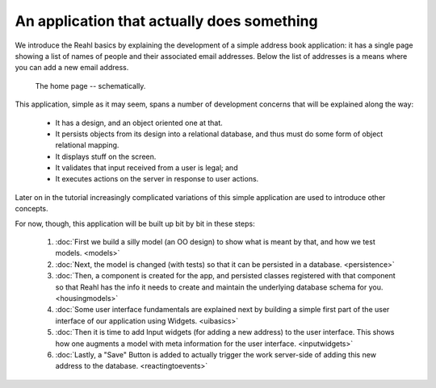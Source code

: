 .. Copyright 2012, 2014 Reahl Software Services (Pty) Ltd. All rights reserved.
 
An application that actually does something
===========================================

We introduce the Reahl basics by explaining the development of a
simple address book application: it has a single page showing a list
of names of people and their associated email addresses. Below the
list of addresses is a means where you can add a new email address.

   .. figure:: addressuischematic.png
      :align: center
      :width: 40%
      :alt: A visual schematic showing what the application home page should contain.

      The home page -- schematically.


This application, simple as it may seem, spans a number of development
concerns that will be explained along the way:

 - It has a design, and an object oriented one at that.
 - It persists objects from its design into a relational database, and thus must 
   do some form of object relational mapping.
 - It displays stuff on the screen.
 - It validates that input received from a user is legal; and
 - It executes actions on the server in response to user actions.

Later on in the tutorial increasingly complicated variations of
this simple application are used to introduce other concepts. 

For now, though, this application will be built up bit by
bit in these steps:

 #. :doc:`First we build a silly model (an OO design) to show what is meant by that, and how we test models. <models>`
 #. :doc:`Next, the model is changed (with tests) so that it can be persisted in a database. <persistence>`
 #. :doc:`Then, a component is created for the app, and persisted classes registered with that component so that Reahl has the info it needs to create and maintain the underlying database schema for you. <housingmodels>`
 #. :doc:`Some user interface fundamentals are explained next by building a simple first part of the user interface of our application using Widgets. <uibasics>`
 #. :doc:`Then it is time to add Input widgets (for adding a new address) to the user interface. This shows how one augments a model with meta information for the user interface. <inputwidgets>`
 #. :doc:`Lastly, a "Save" Button is added to actually trigger the work server-side of adding this new address to the database. <reactingtoevents>`



